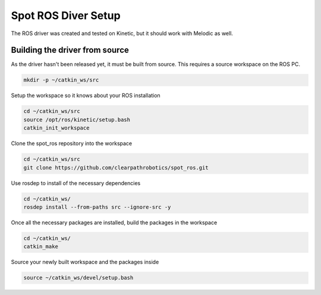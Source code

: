 Spot ROS Diver Setup
====================

The ROS driver was created and tested on Kinetic, but it should work with Melodic as well.

Building the driver from source
-------------------------------

As the driver hasn't been released yet, it must be built from source.  This requires a source workspace on the ROS PC.

.. code:: bash

  mkdir -p ~/catkin_ws/src

Setup the workspace so it knows about your ROS installation

.. code:: bash

  cd ~/catkin_ws/src
  source /opt/ros/kinetic/setup.bash
  catkin_init_workspace

Clone the spot_ros repository into the workspace

.. code:: bash

  cd ~/catkin_ws/src
  git clone https://github.com/clearpathrobotics/spot_ros.git

Use rosdep to install of the necessary dependencies

.. code:: bash

  cd ~/catkin_ws/
  rosdep install --from-paths src --ignore-src -y

Once all the necessary packages are installed, build the packages in the workspace

.. code:: bash

  cd ~/catkin_ws/
  catkin_make

Source your newly built workspace and the packages inside

.. code:: bash

 	source ~/catkin_ws/devel/setup.bash
